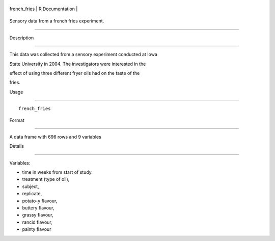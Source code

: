 +-----------------+-------------------+
| french\_fries   | R Documentation   |
+-----------------+-------------------+

Sensory data from a french fries experiment.
--------------------------------------------

Description
~~~~~~~~~~~

This data was collected from a sensory experiment conducted at Iowa
State University in 2004. The investigators were interested in the
effect of using three different fryer oils had on the taste of the
fries.

Usage
~~~~~

::

    french_fries

Format
~~~~~~

A data frame with 696 rows and 9 variables

Details
~~~~~~~

Variables:

-  time in weeks from start of study.

-  treatment (type of oil),

-  subject,

-  replicate,

-  potato-y flavour,

-  buttery flavour,

-  grassy flavour,

-  rancid flavour,

-  painty flavour
